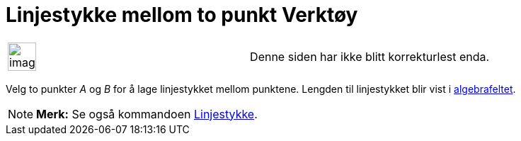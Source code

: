 = Linjestykke mellom to punkt Verktøy
:page-en: tools/Segment
ifdef::env-github[:imagesdir: /nb/modules/ROOT/assets/images]

[width="100%",cols="50%,50%",]
|===
a|
image:Ambox_content.png[image,width=40,height=40]

|Denne siden har ikke blitt korrekturlest enda.
|===

Velg to punkter _A_ og _B_ for å lage linjestykket mellom punktene. Lengden til linjestykket blir vist i
xref:/Algebrafelt.adoc[algebrafeltet].

[NOTE]
====

*Merk:* Se også kommandoen xref:/commands/Linjestykke.adoc[Linjestykke].

====
